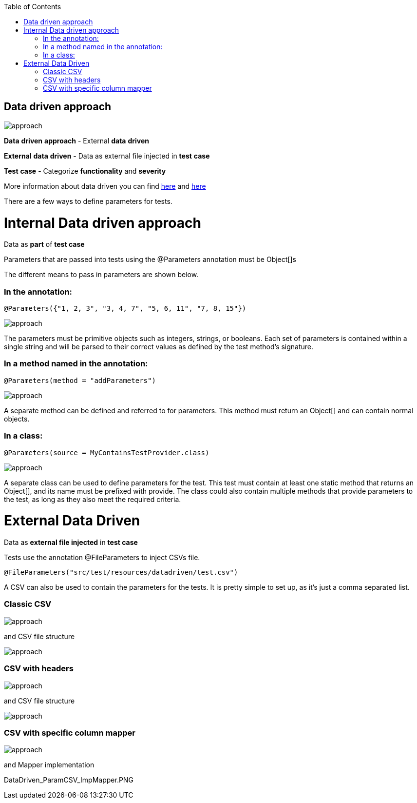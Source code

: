 :toc: macro
toc::[]
:idprefix:
:idseparator: - 


== Data driven approach 

image:images/allure/49.png[approach]

*Data* *driven* *approach* - External *data* *driven*

*External* *data* *driven* - Data as external file injected in *test* *case*
 
*Test* *case* - Categorize *functionality* and *severity*


More information about data driven you can find https://dzone.com/articles/working-with-junitparams[here] and https://github.com/Pragmatists/JUnitParams[here]


There are a few ways to define parameters for tests. 

= Internal Data driven approach

Data as *part* of *test case*

Parameters that are passed into tests using the @Parameters annotation must be Object[]s

The different means to pass in parameters are shown below.

=== In the annotation:

[source,java]
----
@Parameters({"1, 2, 3", "3, 4, 7", "5, 6, 11", "7, 8, 15"})
----

image:images/datadriven/DataDriven_Parameters.PNG[approach]


The parameters must be primitive objects such as integers, strings, or booleans. Each set of parameters is contained within a single string and will be parsed to their correct values as defined by the test method's signature.

=== In a method named in the annotation:

[source,java]
----
@Parameters(method = "addParameters")
----

image:images/datadriven/DataDriven_ParametersMethod.PNG[approach]

A separate method can be defined and referred to for parameters. This method must return an Object[] and can contain normal objects.

=== In a class:

[source,java]
----
@Parameters(source = MyContainsTestProvider.class)
----

image:images/datadriven/DataDriven_ParametersClass.PNG[approach]

A separate class can be used to define parameters for the test. This test must contain at least one static method that returns an Object[], and its name must be prefixed with provide. The class could also contain multiple methods that provide parameters to the test, as long as they also meet the required criteria.



= External Data Driven
Data as *external file injected* in *test case*

Tests use the annotation @FileParameters to inject CSVs file. 

[source,java]
----
@FileParameters("src/test/resources/datadriven/test.csv")
----

A CSV can also be used to contain the parameters for the tests. It is pretty simple to set up, as it's just a comma separated list. 

=== Classic CSV 

image:images/datadriven/DataDriven_ParamCSV.PNG[approach]

and CSV file structure 

image:images/datadriven/DataDriven_testCSV.PNG[approach]


=== CSV with headers

image:images/datadriven/DataDriven_ParamCSV_Header.PNG[approach]

and CSV file structure 

image:images/datadriven/DataDriven_test_withHeaderCSV.PNG[approach]

=== CSV with specific column mapper

image:images/datadriven/DataDriven_ParamCSV_SpecificMapper.PNG[approach]

and Mapper implementation

DataDriven_ParamCSV_ImpMapper.PNG

